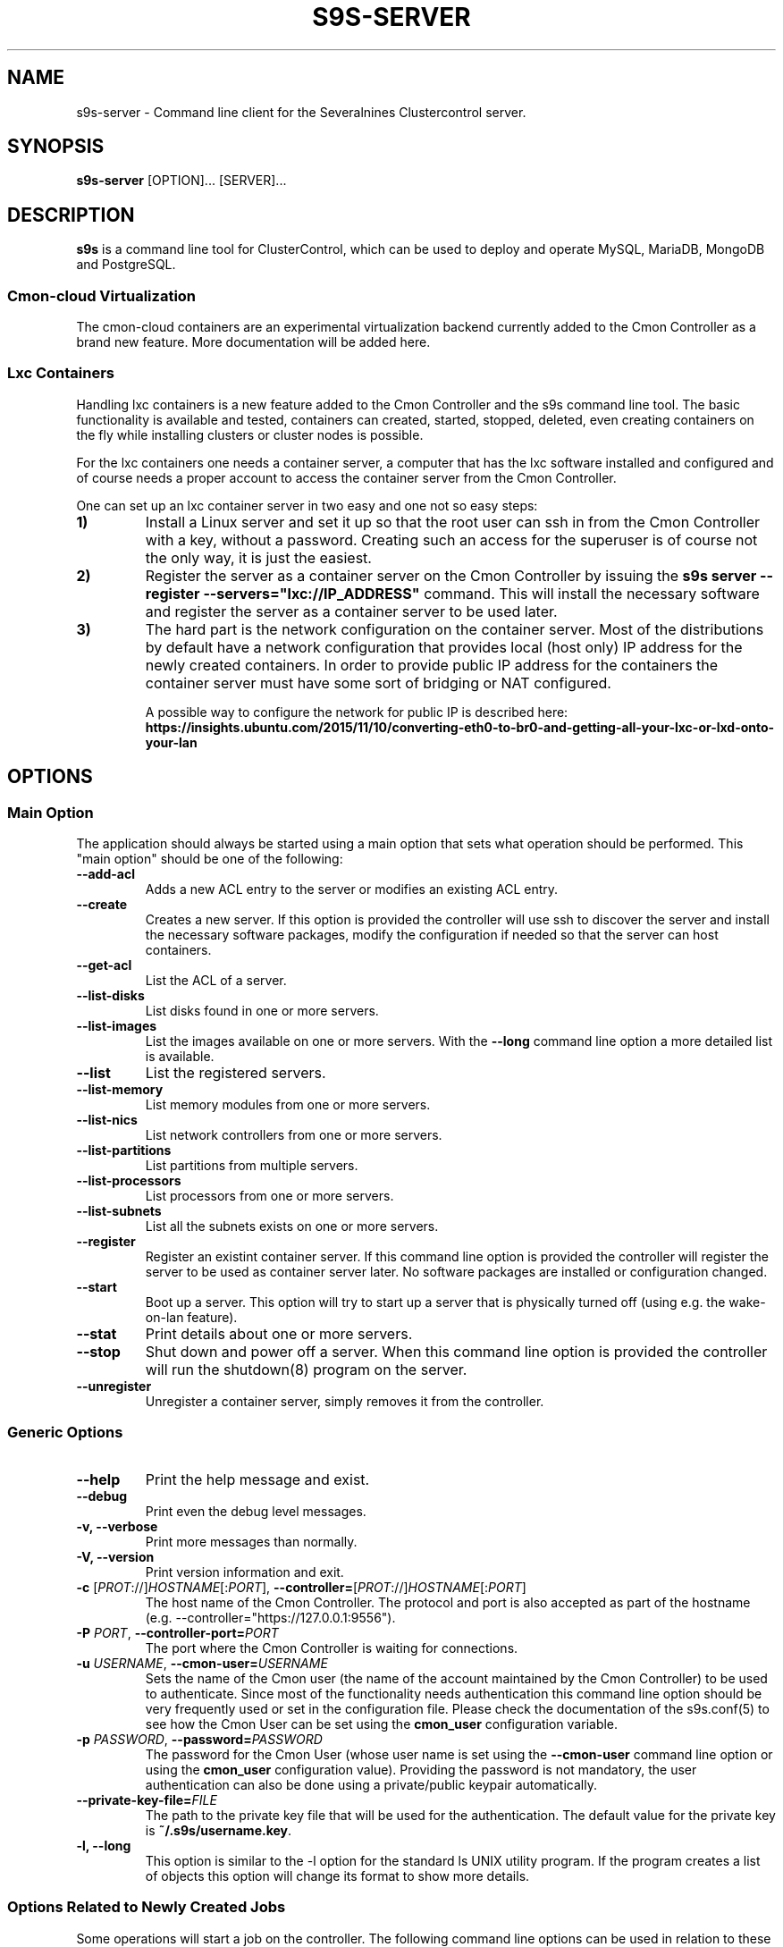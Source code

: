 .TH S9S-SERVER 1 "February 20, 2018"

.SH NAME
s9s-server \- Command line client for the Severalnines Clustercontrol server.
.SH SYNOPSIS
.B s9s-server
.RI [OPTION]...
.RI [SERVER]...
.SH DESCRIPTION
\fBs9s\fP  is a command line tool for ClusterControl, which can be used to
deploy and operate MySQL, MariaDB, MongoDB and PostgreSQL.

.SS Cmon-cloud Virtualization
The cmon-cloud containers are an experimental virtualization backend currently
added to the Cmon Controller as a brand new feature. More documentation will
be added here.

.SS Lxc Containers
Handling lxc containers is a new feature added to the Cmon Controller and the
s9s command line tool. The basic functionality is available and tested,
containers can created, started, stopped, deleted, even creating containers on
the fly while installing clusters or cluster nodes is possible.

For the lxc containers one needs a container server, a computer that has the lxc
software installed and configured and of course needs a proper account to access
the container server from the Cmon Controller. 

One can set up an lxc container server in two easy and one not so easy steps:

.TP
.B 1)
Install a Linux server and set it up so that the root user can ssh in from the
Cmon Controller with a key, without a password. Creating such an access for the
superuser is of course not the only way, it is just the easiest.

.TP
.B 2) 
Register the server as a container server on the Cmon Controller by issuing the
\fBs9s server --register --servers="lxc://IP_ADDRESS"\fP command. This will
install the necessary software and register the server as a container server to
be used later.

.TP 
.B 3) 
The hard part is the network configuration on the container server. Most of the
distributions by default have a network configuration that provides local (host
only) IP address for the newly created containers. In order to provide public IP
address for the containers the container server must have some sort of bridging
or NAT configured. 

A possible way to configure the network for public IP is described here:
\fBhttps://insights.ubuntu.com/2015/11/10/converting-eth0-to-br0-and-getting-all-your-lxc-or-lxd-onto-your-lan\fP

.SH OPTIONS
.SS "Main Option"
The application should always be started using a main option that sets what
operation should be performed. This "main option" should be one of the
following:

.TP
.B \-\-add-acl
Adds a new ACL entry to the server or modifies an existing ACL entry.

.TP
.B \-\-create
Creates a new server. If this option is provided the controller will use ssh to
discover the server and install the necessary software packages, modify the
configuration if needed so that the server can host containers.

.TP
.B \-\-get\-acl
List the ACL of a server.

.TP
.B \-\-list\-disks
List disks found in one or more servers.

.TP
.B \-\-list\-images
List the images available on one or more servers. With the \fB\-\^\-long\fP
command line option a more detailed list is available.

.TP
.B \-\-list
List the registered servers.

.TP
.B \-\-list\-memory
List memory modules from one or more servers.

.TP
.B \-\-list\-nics
List network controllers from one or more servers.

.TP
.B \-\-list\-partitions
List partitions from multiple servers.

.TP
.B \-\^\-list\-processors
List processors from one or more servers.

.TP
.B \-\^\-list\-subnets
List all the subnets exists on one or more servers.

.TP
.B \-\-register
Register an existint container server. If this command line option is provided
the controller will register the server to be used as container server later. No
software packages are installed or configuration changed.

.TP
.B \-\-start
Boot up a server. This option will try to start up a server that is physically
turned off (using e.g. the wake-on-lan feature).

.TP
.B \-\-stat
Print details about one or more servers.

.TP
.B \-\-stop
Shut down and power off a server. When this command line option is provided the
controller will run the shutdown(8) program on the server.

.TP
.B \-\-unregister
Unregister a container server, simply removes it from the controller.


.\"
.\" The generic options that we have in all the modes.
.\"
.SS Generic Options

.TP
.B \-\-help
Print the help message and exist.

.TP
.B \-\-debug
Print even the debug level messages.

.TP
.B \-v, \-\-verbose
Print more messages than normally.

.TP
.B \-V, \-\-version
Print version information and exit.

.TP
.BR \-c " [\fIPROT\fP://]\fIHOSTNAME\fP[:\fIPORT\fP]" "\fR,\fP \-\^\-controller=" [\fIPROT\fP://]\\fIHOSTNAME\fP[:\fIPORT\fP]
The host name of the Cmon Controller. The protocol and port is also accepted as
part of the hostname (e.g. --controller="https://127.0.0.1:9556").

.TP
.BI \-P " PORT" "\fR,\fP \-\^\-controller-port=" PORT
The port where the Cmon Controller is waiting for connections.

.TP
.BI \-u " USERNAME" "\fR,\fP \-\^\-cmon\-user=" USERNAME
Sets the name of the Cmon user (the name of the account maintained by the Cmon
Controller) to be used to authenticate. Since most of the functionality needs
authentication this command line option should be very frequently used or set in
the configuration file. Please check the documentation of the s9s.conf(5) to see
how the Cmon User can be set using the \fBcmon_user\fP configuration variable.

.TP
.BI \-p " PASSWORD" "\fR,\fP \-\^\-password=" PASSWORD
The password for the Cmon User (whose user name is set using the 
\fB\-\^\-cmon\-user\fP command line option or using the \fBcmon_user\fP
configuration value). Providing the password is not mandatory, the user
authentication can also be done using a private/public keypair automatically.

.TP
.BI \-\^\-private\-key\-file= FILE
The path to the private key file that will be used for the authentication. The
default value for the private key is \fB~/.s9s/username.key\fP.

.TP
.B \-l, \-\-long
This option is similar to the -l option for the standard ls UNIX utility
program. If the program creates a list of objects this option will change its
format to show more details.

.\"
.\" Options Related to Newly Created Jobs
.\"
.SS Options Related to Newly Created Jobs
Some operations will start a job on the controller. The following command line
options can be used in relation to these jobs:

.TP
.B \-\-log
If the s9s application created a job and this command line option is provided it
will wait until the job is executed. While waiting the job logs will be shown
unless the silent mode is set.

.TP 
.BI \-\^\-recurrence= CRONTABSTRING
This option can be used to create recurring jobs, jobs that are repeated over
and over again until they are manually deleted. Every time the job is repeated a
new job will be instantiated by copying the original recurring job and starting
the copy. The option argument is a crontab style string defining the recurrence
of the job. 

The crontab string must have exactly five space separated fiels as follows:

.nf
          \fBfield          value
          ------------      ------\fR
          minute            0 - 59
          hour              0 - 23
          day of the month  1 - 31
          month             1 - 12
          day of the week   0 -  7
.fi

All the fields may be a simple expression or a list of simple expression
separated by a comma (,). The simple expression is either a star (*)
representing "all the possible values", an integer number representing the given
minute, hour, day or month (e.g. 5 for the fifth day of the month), or two
numbers separated by a dash representing an interval (e.g. 8-16 representing
every hour from 8 to 16). The simple expression can also define a "step" value,
so for example "*/2" might stand for "every other hour" or "8-16/2" might stand
for "every other hour between 8 and 16.

Please check crontab(5) for more details.

.TP
.BI \-\^\-schedule= DATETIME
The job will not be executed now but it is scheduled to execute later. The
datetime string is sent to the backend, so all the formats are supported that is
supported by the controller.

.TP
.BI \-\^\-timeout= SECONDS
Sets the timeout for the created job. If the execution of the job is not done
before the timeout counted from the start time of the job expires the job will
fail. Some jobs might not support the timeout feature, the controller might 
ignore this value.

.TP
.B \-\-wait
If the application created a job (e.g. to create a new cluster) and this command
line option is provided the s9s program  will wait until the job is executed.
While waiting a progress bar will be shown unless the silent mode is set.

.\"
.\" Other options. 
.\"
.SS Other Options

.TP
.BI \-\-acl= ACLSTRING
The ACL entry to set.

.TP 
.BI \-\-os\-key\-file= PATH
The ssh key file to authenticate on the server. If none of the os authentication
options are provided (\fB\-\-os\-key\-file\fR, \fB\-\-os\-password\fR,
\fB\-\-os\-user\fR) the controller will try top log in with the default 
settings.

.TP 
.BI \-\-os\-password= PASSWORD
The ssh password to authenticate on the server. If none of the os authentication
options are provided (\fB\-\-os\-key\-file\fR, \fB\-\-os\-password\fR,
\fB\-\-os\-user\fR) the controller will try top log in with the default 
settings.

.TP 
.BI \-\-os\-user= USERNAME
The ssh username to authenticate on the server. If none of the os authentication
options are provided (\fB\-\-os\-key\-file\fR, \fB\-\-os\-password\fR,
\fB\-\-os\-user\fR) the controller will try top log in with the default 
settings.

.TP
.B \-\-refresh
Do not use cached data, collect information.

.TP
.BI \-\-servers= LIST
List of servers.

.\"
.\" The description of the node list.
.\"
.SH SERVER LIST
Using the \fB\-\-list\fP and \fB\-\-long\fP command line options a detailed list
of the servers can be printed. Here is an example of such a list:

.nf
# \fBs9s server --list --long\fP
PRV VERSION #C OWNER GROUP     NAME        IP           COMMENT
lxc 2.0.8    5 pipas testgroup core1       192.168.0.4  Up and running.
lxc 2.0.8    5 pipas testgroup storage01   192.168.0.17 Up and running.
Total: 2 server(s)
.fi

The list contains the following fields:
.RS 5

.TP 
.B PRV
The name of the provider software, the software that will handle containers or
virtual machines on the server. One server can have only one souch a system, but
multiple servers can be registered using one physical computer.

.TP
.B VERSION
The version of the provider software.

.TP 
.B #C 
The number of containers/virtual machines currently hosted by the server.

.TP
.B OWNER
The owner of the server object.

.TP
.B GROUP
The group owner of the server object.

.TP
.B NAME 
The host name of the server.

.TP
.B IP
The IP address of the server.

.TP
.B COMMENT
A human readable description of the server and its state.

.RE

.\" 
.\" The examples. The are very helpful for people just started to use the
.\" application.
.\" 
.SH EXAMPLES
.PP

Here are some examples showing how to register a server, check the list of
servers and create a new container. All done in the simplest way it is possible.

.nf
# \fBs9s server --register --servers=lxc://storage01\fR
.fi

.nf
# \fBs9s server --list --long\fR

PRV VERSION #C OWNER GROUP     NAME        IP          COMMENT
lxc 2.0.8    5 pipas testgroup core1       192.168.0.4 Up and running.
Total: 1 server(s)
.fi

.nf
# \fBs9s container \\
    --create \\
    --template=ubuntu \\
    --servers=core1 \\
    --wait \\
    ft_containers_26584\fR
.fi

.nf
# \fBs9s container --list --long\fR
S TYPE TEMPLATE OWNER GROUP     NAME                IP ADDRESS    SERVER 
- lxc  -        pipas testgroup bestw_controller    -             core1  
u lxc  -        pipas testgroup dns1                192.168.0.2   core1  
u lxc  ubuntu   pipas testgroup ft_containers_26584 192.168.0.224 core1  
u lxc  -        pipas testgroup mqtt                192.168.0.5   core1  
- lxc  -        pipas testgroup ubuntu              -             core1  
u lxc  -        pipas testgroup www                 192.168.0.19  core1  
Total: 6 containers, 4 running.
.fi


.SS
CREATING A SERVER WITH PASSWORD

The following example will install some software on the given server and
register it as a container server to be used to host containers. The controller
will try to access the server using the specified credentials:

.nf
# \fBs9s server \\
    --create \\
    --os-user=testuser \\
    --os-password=p \\
    --servers=lxc://192.168.0.250 \\
    --log\fR
.fi
